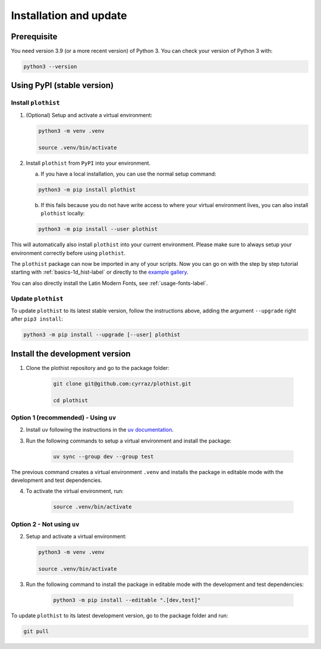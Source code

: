 .. _installation-label:

=======================
Installation and update
=======================

Prerequisite
============

You need version 3.9 (or a more recent version) of Python 3. You can check your version of Python 3 with:

.. code-block:: bash

   python3 --version

Using PyPI (stable version)
===========================

Install ``plothist``
--------------------

1.  (Optional) Setup and activate a virtual environment:

    .. code-block:: bash

       python3 -m venv .venv

       source .venv/bin/activate


2. Install ``plothist`` from ``PyPI`` into your environment.

   a.  If you have a local installation, you can use the normal setup command:

   .. code-block:: bash

       python3 -m pip install plothist


   b.  If this fails because you do not have write access to where your virtual environment lives, you can also install ``plothist`` locally:

   .. code-block:: bash

       python3 -m pip install --user plothist

This will automatically also install ``plothist`` into your current environment.
Please make sure to always setup your environment correctly before using ``plothist``.

The ``plothist`` package can now be imported in any of your scripts. Now you can go on with the step by step tutorial starting with :ref:`basics-1d_hist-label` or directly to the `example gallery <https://plothist.readthedocs.io/en/latest/example_gallery/>`_.

You can also directly install the Latin Modern Fonts, see :ref:`usage-fonts-label`.


Update ``plothist``
-------------------

To update ``plothist`` to its latest stable version, follow the instructions above, adding the argument ``--upgrade`` right after ``pip3 install``:

.. code-block:: bash

    python3 -m pip install --upgrade [--user] plothist


.. _install-dev-version:

Install the development version
===============================

1. Clone the plothist repository and go to the package folder:

    .. code-block:: bash

       git clone git@github.com:cyrraz/plothist.git

       cd plothist

Option 1 (recommended) - Using ``uv``
-------------------------------------

2. Install ``uv`` following the instructions in the `uv documentation <https://docs.astral.sh/uv/getting-started/installation/>`_.

3. Run the following commands to setup a virtual environment and install the package:

    .. code-block:: bash

       uv sync --group dev --group test

The previous command creates a virtual environment ``.venv`` and installs the package in editable mode with the development and test dependencies.

4. To activate the virtual environment, run:

    .. code-block:: bash

       source .venv/bin/activate

Option 2 - Not using ``uv``
---------------------------

2.  Setup and activate a virtual environment:

    .. code-block:: bash

       python3 -m venv .venv

       source .venv/bin/activate

3. Run the following command to install the package in editable mode with the development and test dependencies:

    .. code-block:: bash

       python3 -m pip install --editable ".[dev,test]"

To update ``plothist`` to its latest development version, go to the package folder and run:

.. code-block:: bash

    git pull
